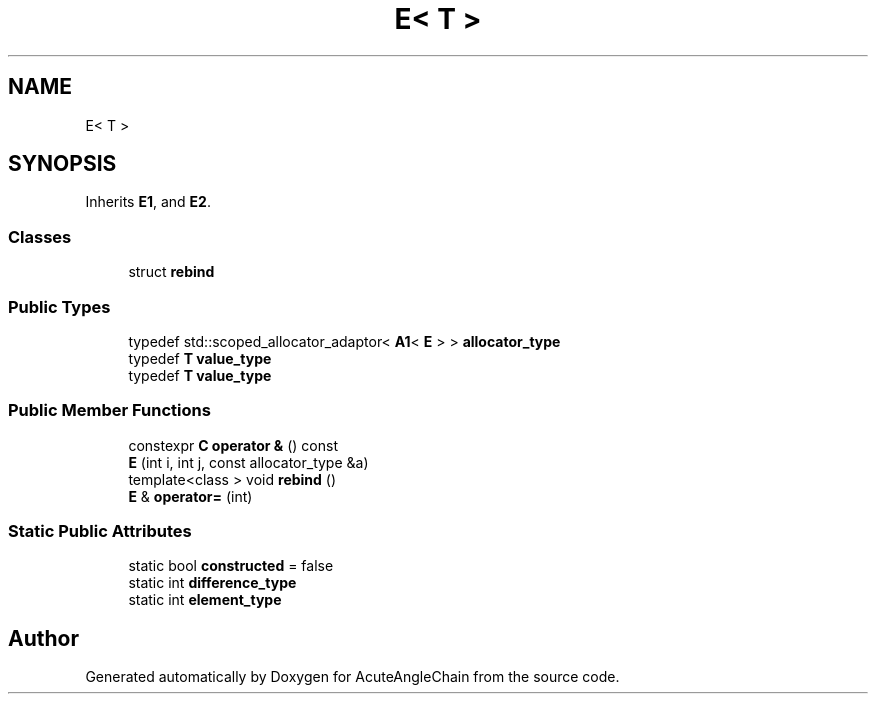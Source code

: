 .TH "E< T >" 3 "Sun Jun 3 2018" "AcuteAngleChain" \" -*- nroff -*-
.ad l
.nh
.SH NAME
E< T >
.SH SYNOPSIS
.br
.PP
.PP
Inherits \fBE1\fP, and \fBE2\fP\&.
.SS "Classes"

.in +1c
.ti -1c
.RI "struct \fBrebind\fP"
.br
.in -1c
.SS "Public Types"

.in +1c
.ti -1c
.RI "typedef std::scoped_allocator_adaptor< \fBA1\fP< \fBE\fP > > \fBallocator_type\fP"
.br
.ti -1c
.RI "typedef \fBT\fP \fBvalue_type\fP"
.br
.ti -1c
.RI "typedef \fBT\fP \fBvalue_type\fP"
.br
.in -1c
.SS "Public Member Functions"

.in +1c
.ti -1c
.RI "constexpr \fBC\fP \fBoperator &\fP () const"
.br
.ti -1c
.RI "\fBE\fP (int i, int j, const allocator_type &a)"
.br
.ti -1c
.RI "template<class > void \fBrebind\fP ()"
.br
.ti -1c
.RI "\fBE\fP & \fBoperator=\fP (int)"
.br
.in -1c
.SS "Static Public Attributes"

.in +1c
.ti -1c
.RI "static bool \fBconstructed\fP = false"
.br
.ti -1c
.RI "static int \fBdifference_type\fP"
.br
.ti -1c
.RI "static int \fBelement_type\fP"
.br
.in -1c

.SH "Author"
.PP 
Generated automatically by Doxygen for AcuteAngleChain from the source code\&.
